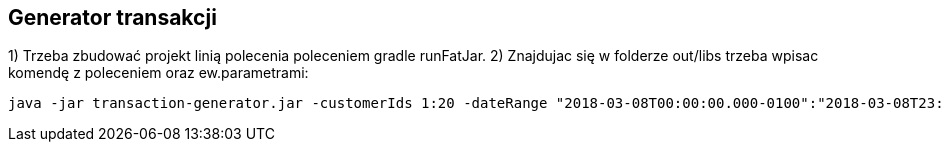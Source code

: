 Generator transakcji
---------------------

1) Trzeba zbudować projekt linią polecenia poleceniem gradle runFatJar. 
2) Znajdujac się w folderze out/libs trzeba wpisac komendę z poleceniem oraz ew.parametrami: 

[source, java]
java -jar transaction-generator.jar -customerIds 1:20 -dateRange "2018-03-08T00:00:00.000-0100":"2018-03-08T23:59:59.999-0100" -itemsFile items.csv -itemsCount 5:15 -itemsQuantity 1:30 -eventsCount 1000 -outDir ./output
